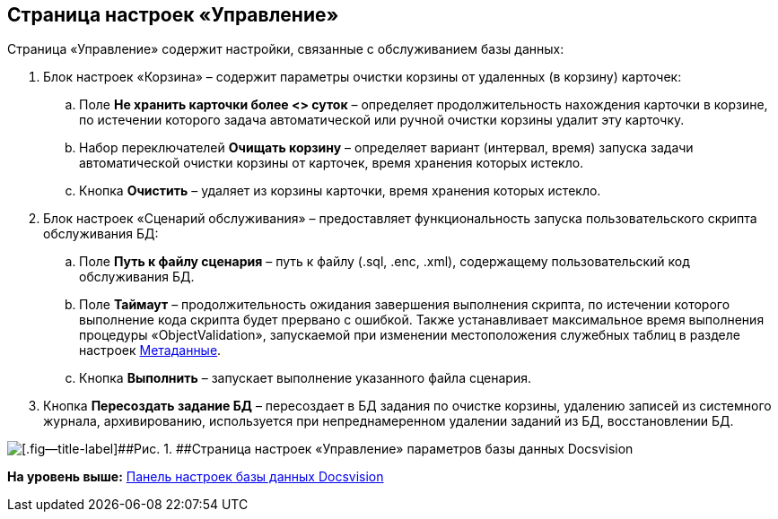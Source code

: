 [[ariaid-title1]]
== Страница настроек «Управление»

Страница «Управление» содержит настройки, связанные с обслуживанием базы данных:

. Блок настроек «Корзина» – содержит параметры очистки корзины от удаленных (в корзину) карточек:
[loweralpha]
.. Поле [.ph .uicontrol]*Не хранить карточки более <> суток* – определяет продолжительность нахождения карточки в корзине, по истечении которого задача автоматической или ручной очистки корзины удалит эту карточку.
.. Набор переключателей [.ph .uicontrol]*Очищать корзину* – определяет вариант (интервал, время) запуска задачи автоматической очистки корзины от карточек, время хранения которых истекло.
.. Кнопка [.ph .uicontrol]*Очистить* – удаляет из корзины карточки, время хранения которых истекло.
. Блок настроек «Сценарий обслуживания» – предоставляет функциональность запуска пользовательского скрипта обслуживания БД:
[loweralpha]
.. Поле [.ph .uicontrol]*Путь к файлу сценария* – путь к файлу (.sql, .enc, .xml), содержащему пользовательский код обслуживания БД.
.. Поле [.ph .uicontrol]*Таймаут* – продолжительность ожидания завершения выполнения скрипта, по истечении которого выполнение кода скрипта будет прервано с ошибкой. Также устанавливает максимальное время выполнения процедуры «ObjectValidation», запускаемой при изменении местоположения служебных таблиц в разделе настроек xref:ControlPanelMetadata.adoc[Метаданные].
.. Кнопка [.ph .uicontrol]*Выполнить* – запускает выполнение указанного файла сценария.
. Кнопка [.ph .uicontrol]*Пересоздать задание БД* – пересоздает в БД задания по очистке корзины, удалению записей из системного журнала, архивированию, используется при непреднамеренном удалении заданий из БД, восстановлении БД.

image::img/DBParamsManagement.png[[.fig--title-label]##Рис. 1. ##Страница настроек «Управление» параметров базы данных Docsvision]

*На уровень выше:* xref:../topics/DatabaseConfiguration.adoc[Панель настроек базы данных Docsvision]
